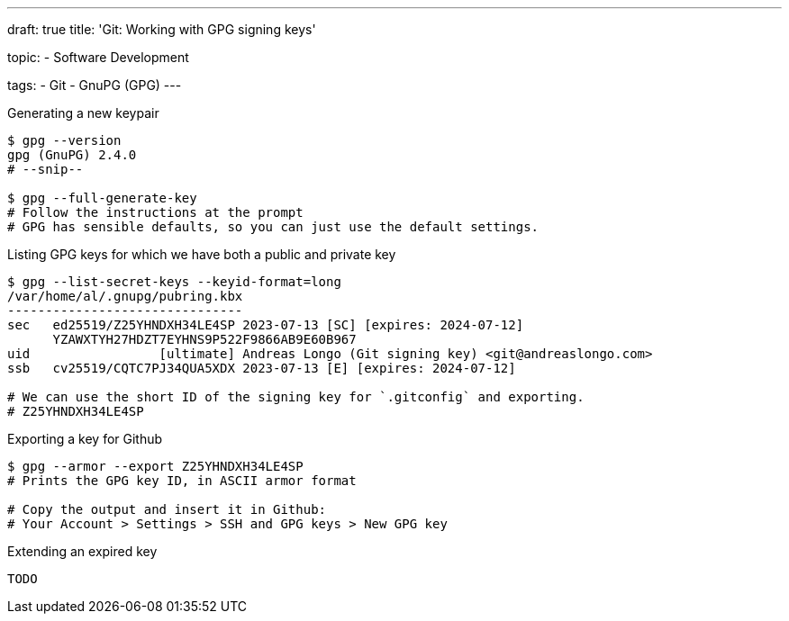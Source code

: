 ---
draft: true
title: 'Git: Working with GPG signing keys'

topic:
  - Software Development

tags:
  - Git
  - GnuPG (GPG)
---

.Generating a new keypair
----
$ gpg --version
gpg (GnuPG) 2.4.0
# --snip--

$ gpg --full-generate-key
# Follow the instructions at the prompt
# GPG has sensible defaults, so you can just use the default settings.
----

.Listing GPG keys for which we have both a public and private key
----
$ gpg --list-secret-keys --keyid-format=long
/var/home/al/.gnupg/pubring.kbx
-------------------------------
sec   ed25519/Z25YHNDXH34LE4SP 2023-07-13 [SC] [expires: 2024-07-12]
      YZAWXTYH27HDZT7EYHNS9P522F9866AB9E60B967
uid                 [ultimate] Andreas Longo (Git signing key) <git@andreaslongo.com>
ssb   cv25519/CQTC7PJ34QUA5XDX 2023-07-13 [E] [expires: 2024-07-12]

# We can use the short ID of the signing key for `.gitconfig` and exporting.
# Z25YHNDXH34LE4SP


----

.Exporting a key for Github
----
$ gpg --armor --export Z25YHNDXH34LE4SP
# Prints the GPG key ID, in ASCII armor format

# Copy the output and insert it in Github:
# Your Account > Settings > SSH and GPG keys > New GPG key
----

.Extending an expired key
----
TODO
----

